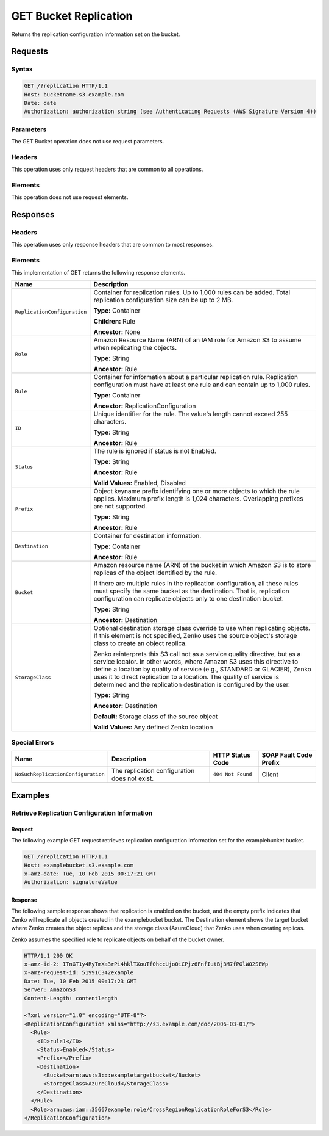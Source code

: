 .. _GET Bucket Replication:

GET Bucket Replication
======================

Returns the replication configuration information set on the bucket.

Requests
--------

Syntax
~~~~~~

.. code::

   GET /?replication HTTP/1.1
   Host: bucketname.s3.example.com
   Date: date
   Authorization: authorization string (see Authenticating Requests (AWS Signature Version 4))
           
Parameters
~~~~~~~~~~

The GET Bucket operation does not use request parameters.

Headers
~~~~~~~

This operation uses only request headers that are
common to all operations.

Elements
~~~~~~~~

This operation does not use request elements.

Responses
---------

Headers
~~~~~~~

This operation uses only response headers that are common to most responses.

Elements
~~~~~~~~

This implementation of GET returns the following response elements.

.. tabularcolumns:: X{0.45\textwidth}X{0.50\textwidth}
.. table::
   :class: longtable

   +------------------------------+--------------------------------------------+
   | Name                         | Description                                |
   +==============================+============================================+
   | ``ReplicationConfiguration`` | Container for replication rules. Up to     |
   |                              | 1,000 rules can be added. Total            |
   |                              | replication configuration size can be up   |
   |                              | to 2 MB.                                   |
   |                              |                                            |
   |                              | **Type:** Container                        |
   |                              |                                            |
   |                              | **Children:** Rule                         |
   |                              |                                            |
   |                              | **Ancestor:** None                         |
   +------------------------------+--------------------------------------------+
   | ``Role``                     | Amazon Resource Name (ARN) of an IAM role  |
   |                              | for Amazon S3 to assume when replicating   |
   |                              | the objects.                               |
   |                              |                                            |
   |                              | **Type:** String                           |
   |                              |                                            |
   |                              | **Ancestor:** Rule                         |
   +------------------------------+--------------------------------------------+
   | ``Rule``                     | Container for information about a          |
   |                              | particular replication rule. Replication   |
   |                              | configuration must have at least one rule  |
   |                              | and can contain up to 1,000 rules.         |
   |                              |                                            |
   |                              | **Type:** Container                        |
   |                              |                                            |
   |                              | **Ancestor:** ReplicationConfiguration     |
   +------------------------------+--------------------------------------------+
   | ``ID``                       | Unique identifier for the rule. The        |
   |                              | value's length cannot exceed 255           |
   |                              | characters.                                |
   |                              |                                            |
   |                              | **Type:** String                           |
   |                              |                                            |
   |                              | **Ancestor:** Rule                         |
   +------------------------------+--------------------------------------------+
   | ``Status``                   | The rule is ignored if status is not       |
   |                              | Enabled.                                   |
   |                              |                                            |
   |                              | **Type:** String                           |
   |                              |                                            |
   |                              | **Ancestor:** Rule                         |
   |                              |                                            |
   |                              | **Valid Values:** Enabled, Disabled        |
   +------------------------------+--------------------------------------------+
   | ``Prefix``                   | Object keyname prefix identifying one or   |
   |                              | more objects to which the rule applies.    |
   |                              | Maximum prefix length is 1,024 characters. |
   |                              | Overlapping prefixes are not supported.    |
   |                              |                                            |
   |                              | **Type:** String                           |
   |                              |                                            |
   |                              | **Ancestor:** Rule                         |
   +------------------------------+--------------------------------------------+
   | ``Destination``              | Container for destination information.     |
   |                              |                                            |
   |                              | **Type:** Container                        |
   |                              |                                            |
   |                              | **Ancestor:** Rule                         |
   +------------------------------+--------------------------------------------+
   | ``Bucket``                   | Amazon resource name (ARN) of the bucket   |
   |                              | in which Amazon S3 is to store replicas of |
   |                              | the object identified by the rule.         |
   |                              |                                            |
   |                              | If there are multiple rules in the         |
   |                              | replication configuration, all these rules |
   |                              | must specify the same bucket as the        |
   |                              | destination. That is, replication          |
   |                              | configuration can replicate objects only   |
   |                              | to one destination bucket.                 |
   |                              |                                            |
   |                              | **Type:** String                           |
   |                              |                                            |
   |                              | **Ancestor:** Destination                  |
   +------------------------------+--------------------------------------------+
   | ``StorageClass``             | Optional destination storage class         |
   |                              | override to use when replicating objects.  |
   |                              | If this element is not specified, Zenko    |
   |			          | uses the source object's storage class to  |
   |   			          | create an object replica.                  |
   |                              |                                            |
   |			          | Zenko reinterprets this S3 call not as a   |
   |                              | service quality directive, but as a service|
   |                              | locator. In other words, where Amazon S3   |
   |                              | uses this directive to define a location   |
   |                              | by quality of service (e.g., STANDARD or   |
   |                              | GLACIER), Zenko uses it to direct          |
   |                              | replication to a location. The quality of  |
   |			          | service is determined and the replication  |
   |                              | destination is configured by the user.     |
   |                              |                                            |
   |                              | **Type:** String                           |
   |                              |                                            |
   |                              | **Ancestor:** Destination                  |
   |                              |                                            |
   |                              | **Default:** Storage class of the source   |
   |                              | object                                     |
   |                              |                                            |
   |                              | **Valid Values:** Any defined Zenko        |
   |                              | location                                   |
   +------------------------------+--------------------------------------------+

Special Errors
~~~~~~~~~~~~~~

.. tabularcolumns:: X{0.40\textwidth}X{0.19\textwidth}X{0.19\textwidth}X{0.19\textwidth}
.. table::

   +------------------------------------+-----------------+-------------------+-----------------+
   | Name                               | Description     | HTTP Status       | SOAP Fault      |
   |                                    |                 | Code              | Code Prefix     |
   +====================================+=================+===================+=================+
   | ``NoSuchReplicationConfiguration`` | The replication | ``404 Not Found`` | Client          |
   |                                    | configuration   |                   |                 |
   |                                    | does not exist. |                   |                 |
   +------------------------------------+-----------------+-------------------+-----------------+

Examples
--------

Retrieve Replication Configuration Information
~~~~~~~~~~~~~~~~~~~~~~~~~~~~~~~~~~~~~~~~~~~~~~

Request
```````

The following example GET request retrieves replication configuration
information set for the examplebucket bucket.

.. code::

   GET /?replication HTTP/1.1
   Host: examplebucket.s3.example.com
   x-amz-date: Tue, 10 Feb 2015 00:17:21 GMT
   Authorization: signatureValue

Response
````````

The following sample response shows that replication is enabled on the
bucket, and the empty prefix indicates that Zenko will replicate all
objects created in the examplebucket bucket. The Destination element
shows the target bucket where Zenko creates the object replicas and the
storage class (AzureCloud) that Zenko uses when creating replicas.

Zenko assumes the specified role to replicate objects on behalf of the
bucket owner.

.. code::

   HTTP/1.1 200 OK
   x-amz-id-2: ITnGT1y4RyTmXa3rPi4hklTXouTf0hccUjo0iCPjz6FnfIutBj3M7fPGlWO2SEWp
   x-amz-request-id: 51991C342example
   Date: Tue, 10 Feb 2015 00:17:23 GMT
   Server: AmazonS3
   Content-Length: contentlength

   <?xml version="1.0" encoding="UTF-8"?>
   <ReplicationConfiguration xmlns="http://s3.example.com/doc/2006-03-01/">
     <Rule>
       <ID>rule1</ID>
       <Status>Enabled</Status>
       <Prefix></Prefix>
       <Destination>
         <Bucket>arn:aws:s3:::exampletargetbucket</Bucket>
         <StorageClass>AzureCloud</StorageClass>
       </Destination>
     </Rule>
     <Role>arn:aws:iam::35667example:role/CrossRegionReplicationRoleForS3</Role>
   </ReplicationConfiguration>
